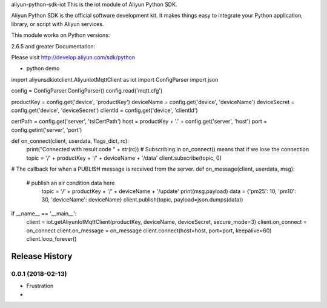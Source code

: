 aliyun-python-sdk-iot
This is the iot module of Aliyun Python SDK.

Aliyun Python SDK is the official software development kit. It makes things easy to integrate your Python application, library, or script with Aliyun services.

This module works on Python versions:

2.6.5 and greater
Documentation:

Please visit http://develop.aliyun.com/sdk/python

* python demo

import aliyunsdkiotclient.AliyunIotMqttClient as iot
import ConfigParser
import json

config = ConfigParser.ConfigParser()
config.read('mqtt.cfg')

productKey = config.get('device', 'productKey')
deviceName = config.get('device', 'deviceName')
deviceSecret = config.get('device', 'deviceSecret')
clientId = config.get('device', 'clientId')

certPath = config.get('server', 'tslCertPath')
host = productKey + '.' + config.get('server', 'host')
port = config.getint('server', 'port')


def on_connect(client, userdata, flags_dict, rc):
	print("Connected with result code " + str(rc))
	# Subscribing in on_connect() means that if we lose the connection
	topic = '/' + productKey + '/' + deviceName + '/data'
	client.subscribe(topic, 0)


# The callback for when a PUBLISH message is received from the server.
def on_message(client, userdata, msg):
    # publish an air condition data here
	topic = '/' + productKey + '/' + deviceName + '/update'
	print(msg.payload)
	data = {'pm25': 10, 'pm10': 30, 'deviceName': deviceName}
	client.publish(topic, payload=json.dumps(data))


if __name__ == '__main__':
	client = iot.getAliyunIotMqttClient(productKey, deviceName, deviceSecret, secure_mode=3)
	client.on_connect = on_connect
	client.on_message = on_message
	client.connect(host=host, port=port, keepalive=60)
	client.loop_forever()



.. :changelog:

Release History
---------------

0.0.1 (2018-02-13)
++++++++++++++++++

* Frustration
*


